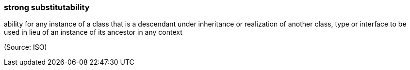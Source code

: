 === strong substitutability

ability for any instance of a class that is a descendant under inheritance or realization of another class, type or interface to be used in lieu of an instance of its ancestor in any context

(Source: ISO)

